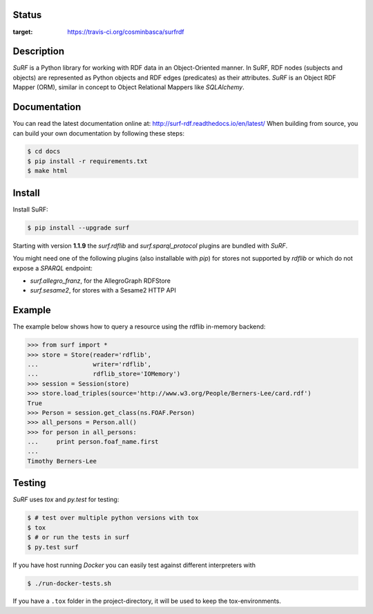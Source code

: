 Status
======

.. image:: https://travis-ci.org/cosminbasca/surfrdf.svg?branch=master
:target: https://travis-ci.org/cosminbasca/surfrdf


Description
===========

*SuRF* is a Python library for working with RDF data in an Object-Oriented manner. In SuRF, RDF nodes (subjects and
objects) are represented as Python objects and RDF edges (predicates) as their attributes. *SuRF* is an Object RDF
Mapper (ORM), similar in concept to Object Relational Mappers like *SQLAlchemy*.


Documentation
=============

You can read the latest documentation online at: http://surf-rdf.readthedocs.io/en/latest/
When building from source, you can build your own documentation by following these steps:

.. code:: sh

    $ cd docs
    $ pip install -r requirements.txt
    $ make html

Install
=======

Install SuRF:

.. code:: sh

    $ pip install --upgrade surf


Starting with version **1.1.9** the *surf.rdflib* and *surf.sparql_protocol* plugins are bundled with *SuRF*.

You might need one of the following plugins (also installable with *pip*) for stores not supported by *rdflib* or
which do not expose a *SPARQL* endpoint:

-  *surf.allegro_franz*, for the AllegroGraph RDFStore
-  *surf.sesame2*, for stores with a Sesame2 HTTP API

Example
=======

The example below shows how to query a resource using the rdflib in-memory backend:

.. code:: python

    >>> from surf import *
    >>> store = Store(reader='rdflib',
    ...               writer='rdflib',
    ...               rdflib_store='IOMemory')
    >>> session = Session(store)
    >>> store.load_triples(source='http://www.w3.org/People/Berners-Lee/card.rdf')
    True
    >>> Person = session.get_class(ns.FOAF.Person)
    >>> all_persons = Person.all()
    >>> for person in all_persons:
    ...     print person.foaf_name.first
    ...
    Timothy Berners-Lee


Testing
=======

*SuRF* uses *tox* and *py.test* for testing:

.. code:: sh

    $ # test over multiple python versions with tox
    $ tox
    $ # or run the tests in surf
    $ py.test surf


If you have host running *Docker* you can easily test against different interpreters with

.. code:: sh

    $ ./run-docker-tests.sh

If you have a ``.tox`` folder in the project-directory, it will be used to keep the tox-environments.
